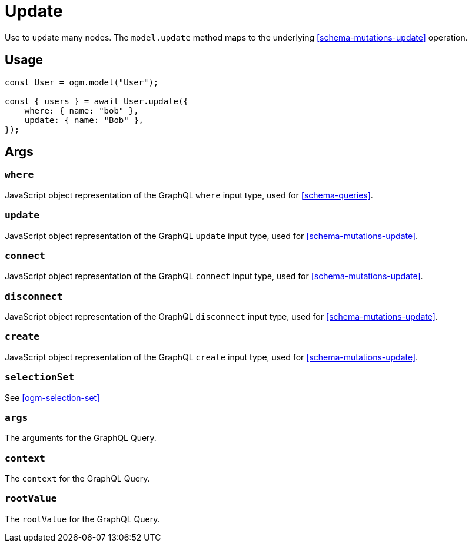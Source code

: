 [[ogm-methods-update]]
= Update

Use to update many nodes. The `model.update` method maps to the underlying <<schema-mutations-update>> operation.

== Usage
[source, javascript]
----
const User = ogm.model("User");

const { users } = await User.update({
    where: { name: "bob" },
    update: { name: "Bob" },
});
----

== Args

=== `where`
JavaScript object representation of the GraphQL `where` input type, used for <<schema-queries>>.

=== `update`
JavaScript object representation of the GraphQL `update` input type, used for <<schema-mutations-update>>.

=== `connect`
JavaScript object representation of the GraphQL `connect` input type, used for <<schema-mutations-update>>.

=== `disconnect`
JavaScript object representation of the GraphQL `disconnect` input type, used for <<schema-mutations-update>>.

=== `create`
JavaScript object representation of the GraphQL `create` input type, used for <<schema-mutations-update>>.

=== `selectionSet`

See <<ogm-selection-set>>

=== `args`
The arguments for the GraphQL Query. 

=== `context`
The `context` for the GraphQL Query. 

=== `rootValue`
The `rootValue` for the GraphQL Query. 